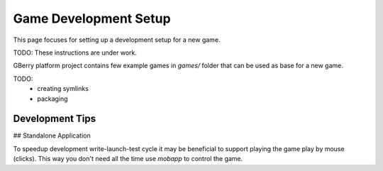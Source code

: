Game Development Setup
======================

This page focuses for setting up a development setup for a new game.

TODO: These instructions are under work.

GBerry platform project contains few example games in `games/` folder that can
be used as base for a new game.

TODO: 
 * creating symlinks
 * packaging
 
 
Development Tips
----------------

## Standalone Application

To speedup development write-launch-test cycle it may be beneficial to support
playing the game play by mouse (clicks). This way you don't need all the time
use `mobapp` to control the game. 

